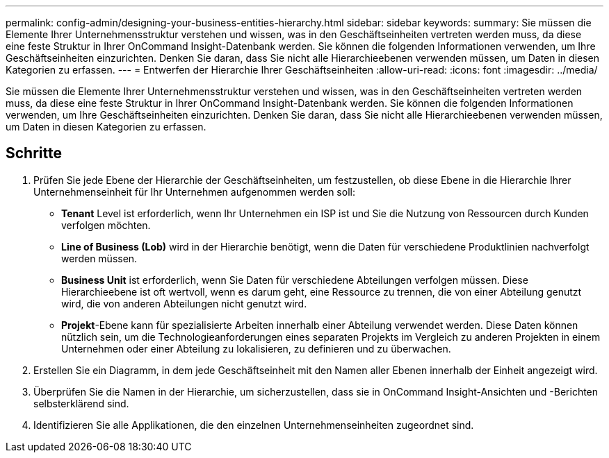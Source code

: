 ---
permalink: config-admin/designing-your-business-entities-hierarchy.html 
sidebar: sidebar 
keywords:  
summary: Sie müssen die Elemente Ihrer Unternehmensstruktur verstehen und wissen, was in den Geschäftseinheiten vertreten werden muss, da diese eine feste Struktur in Ihrer OnCommand Insight-Datenbank werden. Sie können die folgenden Informationen verwenden, um Ihre Geschäftseinheiten einzurichten. Denken Sie daran, dass Sie nicht alle Hierarchieebenen verwenden müssen, um Daten in diesen Kategorien zu erfassen. 
---
= Entwerfen der Hierarchie Ihrer Geschäftseinheiten
:allow-uri-read: 
:icons: font
:imagesdir: ../media/


[role="lead"]
Sie müssen die Elemente Ihrer Unternehmensstruktur verstehen und wissen, was in den Geschäftseinheiten vertreten werden muss, da diese eine feste Struktur in Ihrer OnCommand Insight-Datenbank werden. Sie können die folgenden Informationen verwenden, um Ihre Geschäftseinheiten einzurichten. Denken Sie daran, dass Sie nicht alle Hierarchieebenen verwenden müssen, um Daten in diesen Kategorien zu erfassen.



== Schritte

. Prüfen Sie jede Ebene der Hierarchie der Geschäftseinheiten, um festzustellen, ob diese Ebene in die Hierarchie Ihrer Unternehmenseinheit für Ihr Unternehmen aufgenommen werden soll:
+
** *Tenant* Level ist erforderlich, wenn Ihr Unternehmen ein ISP ist und Sie die Nutzung von Ressourcen durch Kunden verfolgen möchten.
** *Line of Business (Lob)* wird in der Hierarchie benötigt, wenn die Daten für verschiedene Produktlinien nachverfolgt werden müssen.
** *Business Unit* ist erforderlich, wenn Sie Daten für verschiedene Abteilungen verfolgen müssen. Diese Hierarchieebene ist oft wertvoll, wenn es darum geht, eine Ressource zu trennen, die von einer Abteilung genutzt wird, die von anderen Abteilungen nicht genutzt wird.
** *Projekt*-Ebene kann für spezialisierte Arbeiten innerhalb einer Abteilung verwendet werden. Diese Daten können nützlich sein, um die Technologieanforderungen eines separaten Projekts im Vergleich zu anderen Projekten in einem Unternehmen oder einer Abteilung zu lokalisieren, zu definieren und zu überwachen.


. Erstellen Sie ein Diagramm, in dem jede Geschäftseinheit mit den Namen aller Ebenen innerhalb der Einheit angezeigt wird.
. Überprüfen Sie die Namen in der Hierarchie, um sicherzustellen, dass sie in OnCommand Insight-Ansichten und -Berichten selbsterklärend sind.
. Identifizieren Sie alle Applikationen, die den einzelnen Unternehmenseinheiten zugeordnet sind.

